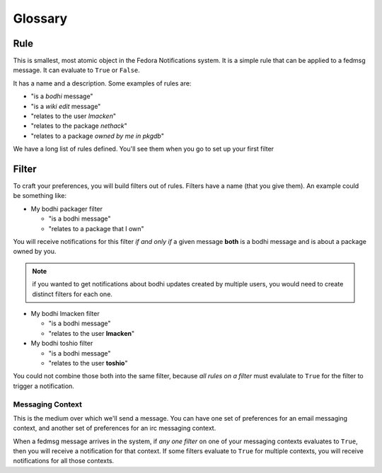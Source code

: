 Glossary
========

Rule
----

This is smallest, most atomic object in the Fedora Notifications system. It is
a simple rule that can be applied to a fedmsg message. It can evaluate to
``True`` or ``False``.

It has a name and a description. Some examples of rules are:

- "is a *bodhi* message"
- "is a *wiki edit* message"
- "relates to the user *lmacken*"
- "relates to the package *nethack*"
- "relates to a package *owned by me in pkgdb*"

We have a long list of rules defined. You'll see them when you go to set up
your first filter

Filter
------

To craft your preferences, you will build filters out of rules. Filters have a
name (that you give them). An example could be something like:

- My bodhi packager filter

  - "is a bodhi message"
  - "relates to a package that I own"

You will receive notifications for this filter *if and only if* a given message
**both** is a bodhi message and is about a package owned by you.

.. note::
    if you wanted to get notifications about bodhi updates created by
    multiple users, you would need to create distinct filters for each one.

- My bodhi lmacken filter

  - "is a bodhi message"
  - "relates to the user **lmacken**"

- My bodhi toshio filter

  - "is a bodhi message"
  - "relates to the user **toshio**"

You could not combine those both into the same filter, because *all rules on a
filter* must evalulate to ``True`` for the filter to trigger a notification.

Messaging Context
^^^^^^^^^^^^^^^^^

This is the medium over which we'll send a message. You can have one set of
preferences for an email messaging context, and another set of preferences for
an irc messaging context.

When a fedmsg message arrives in the system, if *any one filter* on one of your
messaging contexts evaluates to ``True``, then you will receive a notification
for that context. If some filters evaluate to ``True`` for multiple contexts,
you will receive notifications for all those contexts.
